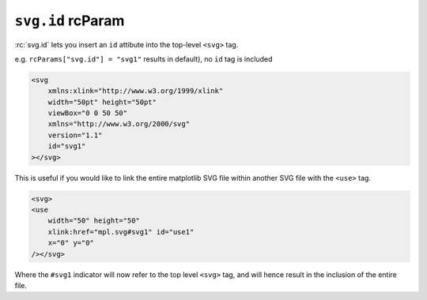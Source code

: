 ``svg.id`` rcParam
~~~~~~~~~~~~~~~~~~
:rc:`svg.id` lets you insert an ``id`` attibute into the top-level ``<svg>`` tag.

e.g. ``rcParams["svg.id"] = "svg1"`` results in
default), no ``id`` tag is included

.. code-block:: XML

    <svg
        xmlns:xlink="http://www.w3.org/1999/xlink"
        width="50pt" height="50pt"
        viewBox="0 0 50 50"
        xmlns="http://www.w3.org/2000/svg"
        version="1.1"
        id="svg1"
    ></svg>

This is useful if you would like to link the entire matplotlib SVG file within
another SVG file with the ``<use>`` tag.

.. code-block:: XML

    <svg>
    <use
        width="50" height="50"
        xlink:href="mpl.svg#svg1" id="use1"
        x="0" y="0"
    /></svg>

Where the ``#svg1`` indicator will now refer to the top level ``<svg>`` tag, and
will hence result in the inclusion of the entire file.
